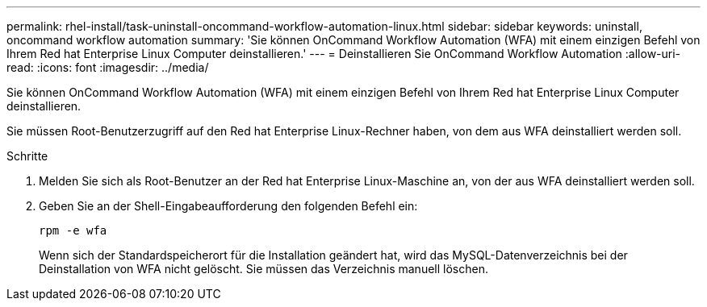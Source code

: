 ---
permalink: rhel-install/task-uninstall-oncommand-workflow-automation-linux.html 
sidebar: sidebar 
keywords: uninstall, oncommand workflow automation 
summary: 'Sie können OnCommand Workflow Automation (WFA) mit einem einzigen Befehl von Ihrem Red hat Enterprise Linux Computer deinstallieren.' 
---
= Deinstallieren Sie OnCommand Workflow Automation
:allow-uri-read: 
:icons: font
:imagesdir: ../media/


[role="lead"]
Sie können OnCommand Workflow Automation (WFA) mit einem einzigen Befehl von Ihrem Red hat Enterprise Linux Computer deinstallieren.

Sie müssen Root-Benutzerzugriff auf den Red hat Enterprise Linux-Rechner haben, von dem aus WFA deinstalliert werden soll.

.Schritte
. Melden Sie sich als Root-Benutzer an der Red hat Enterprise Linux-Maschine an, von der aus WFA deinstalliert werden soll.
. Geben Sie an der Shell-Eingabeaufforderung den folgenden Befehl ein:
+
`rpm -e wfa`

+
Wenn sich der Standardspeicherort für die Installation geändert hat, wird das MySQL-Datenverzeichnis bei der Deinstallation von WFA nicht gelöscht. Sie müssen das Verzeichnis manuell löschen.


